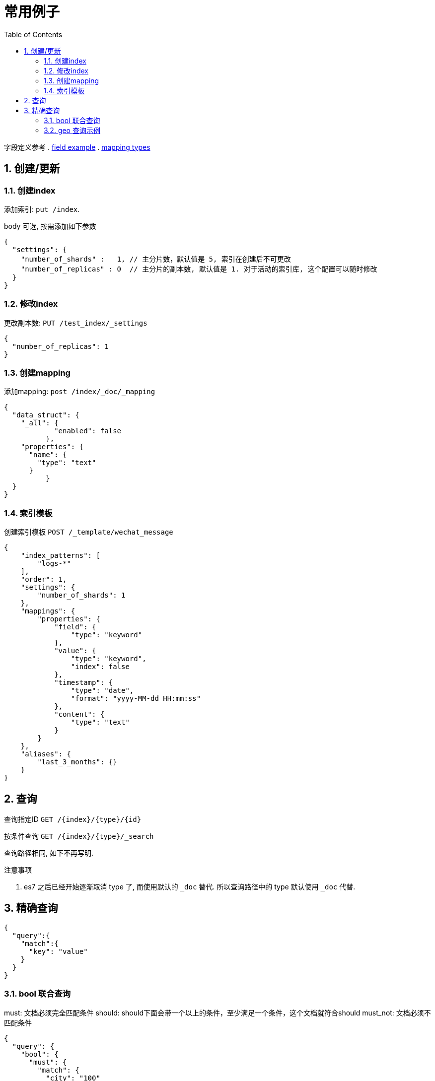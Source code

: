 = 常用例子
:toc:
:sectnums:

字段定义参考
. link:./concepts.adoc#filed_example[field example]
. link:https://www.elastic.co/guide/en/elasticsearch/reference/current/mapping-types.html[mapping types]

[[create]]
== 创建/更新

[[create_index]]
=== 创建index
添加索引: `put /index`.

body 可选, 按需添加如下参数

[source,json]
----
{
  "settings": {
    "number_of_shards" :   1, // 主分片数，默认值是 5, 索引在创建后不可更改
    "number_of_replicas" : 0  // 主分片的副本数, 默认值是 1. 对于活动的索引库, 这个配置可以随时修改 
  }
}
----

[[update_index]]
=== 修改index
更改副本数: `PUT /test_index/_settings`

[source,json]
----
{
  "number_of_replicas": 1
}
----

[[create_mapping]]
=== 创建mapping
添加mapping: `post /index/_doc/_mapping`

[source,json]
----
{
  "data_struct": {
    "_all": {
	    "enabled": false
	  },
    "properties": {
      "name": {
        "type": "text"
      }
	  }
  }
}
----

[[indices_template]]
=== 索引模板
创建索引模板 `POST /_template/wechat_message`

[source,json]
----
{
    "index_patterns": [
        "logs-*"
    ],
    "order": 1,
    "settings": {
        "number_of_shards": 1
    },
    "mappings": {
        "properties": {
            "field": {
                "type": "keyword"
            },
            "value": {
                "type": "keyword",
                "index": false
            },
            "timestamp": {
                "type": "date",
                "format": "yyyy-MM-dd HH:mm:ss"
            },
            "content": {
                "type": "text"
            }
        }
    },
    "aliases": {
        "last_3_months": {}
    }
}
----

[[query]]
== 查询
查询指定ID `GET /{index}/{type}/{id}`

按条件查询 `GET /{index}/{type}/_search`

查询路径相同, 如下不再写明.

.注意事项
. es7 之后已经开始逐渐取消 type 了, 而使用默认的 `_doc` 替代.
  所以查询路径中的 type 默认使用 `_doc` 代替.

== 精确查询
[source,json]
----
{
  "query":{
    "match":{
      "key": "value"
    }
  }
}
----

[[query_bool]]
=== bool 联合查询
must: 文档必须完全匹配条件
should: should下面会带一个以上的条件，至少满足一个条件，这个文档就符合should
must_not: 文档必须不匹配条件

[source,json]
----
{
  "query": {
    "bool": {
      "must": {
        "match": {
          "city": "100"
        }
      },
      "should": {
        "match": {
          "name": "1"
        }
      }
    }
  }
}
----

[[query_geo]]
=== geo 查询示例
[source,json]
----
{
	"query": {
		"geo_distance": {
			"distance": "2km",
			"location": {
				"lat": 40.715,
				"lon": -73.988
			}
		}
	},
	"sort": [
		{
			"_geo_distance": {
				"location": {
					"lat": 40.715,
					"lon": -73.998
				},
				"order": "asc",
				"unit": "km",
				"distance_type": "plane"
			}
		}
	]
}
----
